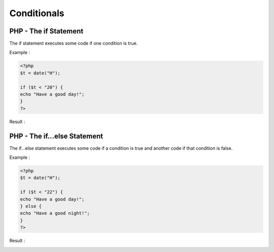 Conditionals
==============

PHP - The if Statement
-------------------------
The if statement executes some code if one condition is true.

Example :

.. code-block:: bash

   <?php
   $t = date("H");

   if ($t < "20") {
   echo "Have a good day!";
   }
   ?>

Result :

.. image:: images/img.png

PHP - The if...else Statement
-----------------------------------
The if...else statement executes some code if a condition is true and another code if that condition is false.

Example :

.. code-block:: bash

   <?php
   $t = date("H");

   if ($t < "22") {
   echo "Have a good day!";
   } else {
   echo "Have a good night!";
   }
   ?>


Result :

.. image:: images/img_1.png


